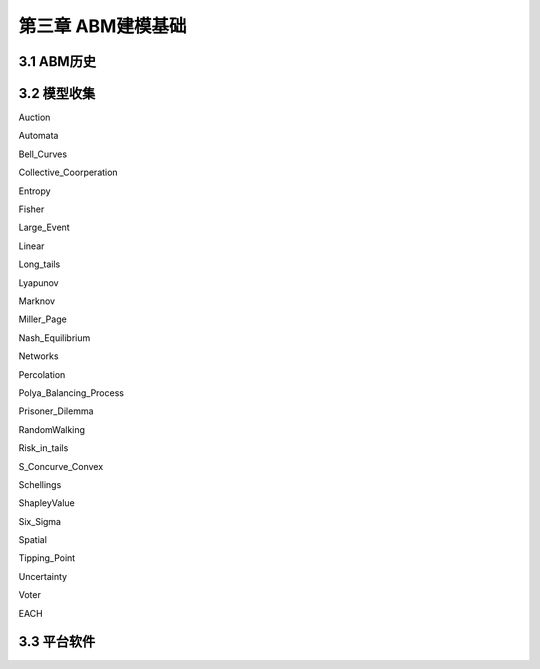 ====================
第三章 ABM建模基础
====================

-------------
3.1 ABM历史
-------------

-------------
3.2 模型收集
-------------

Auction

Automata

Bell_Curves

Collective_Coorperation

Entropy

Fisher

Large_Event

Linear

Long_tails

Lyapunov

Marknov

Miller_Page

Nash_Equilibrium

Networks

Percolation

Polya_Balancing_Process

Prisoner_Dilemma

RandomWalking

Risk_in_tails

S_Concurve_Convex

Schellings

ShapleyValue

Six_Sigma

Spatial

Tipping_Point

Uncertainty

Voter

EACH

-------------
3.3 平台软件
-------------

